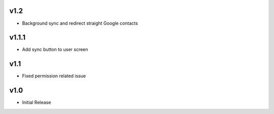 v1.2
====
* Background sync and redirect straight Google contacts

v1.1.1
======
* Add sync button to user screen

v1.1
====
* Fixed permission related issue

v1.0
====
* Initial Release